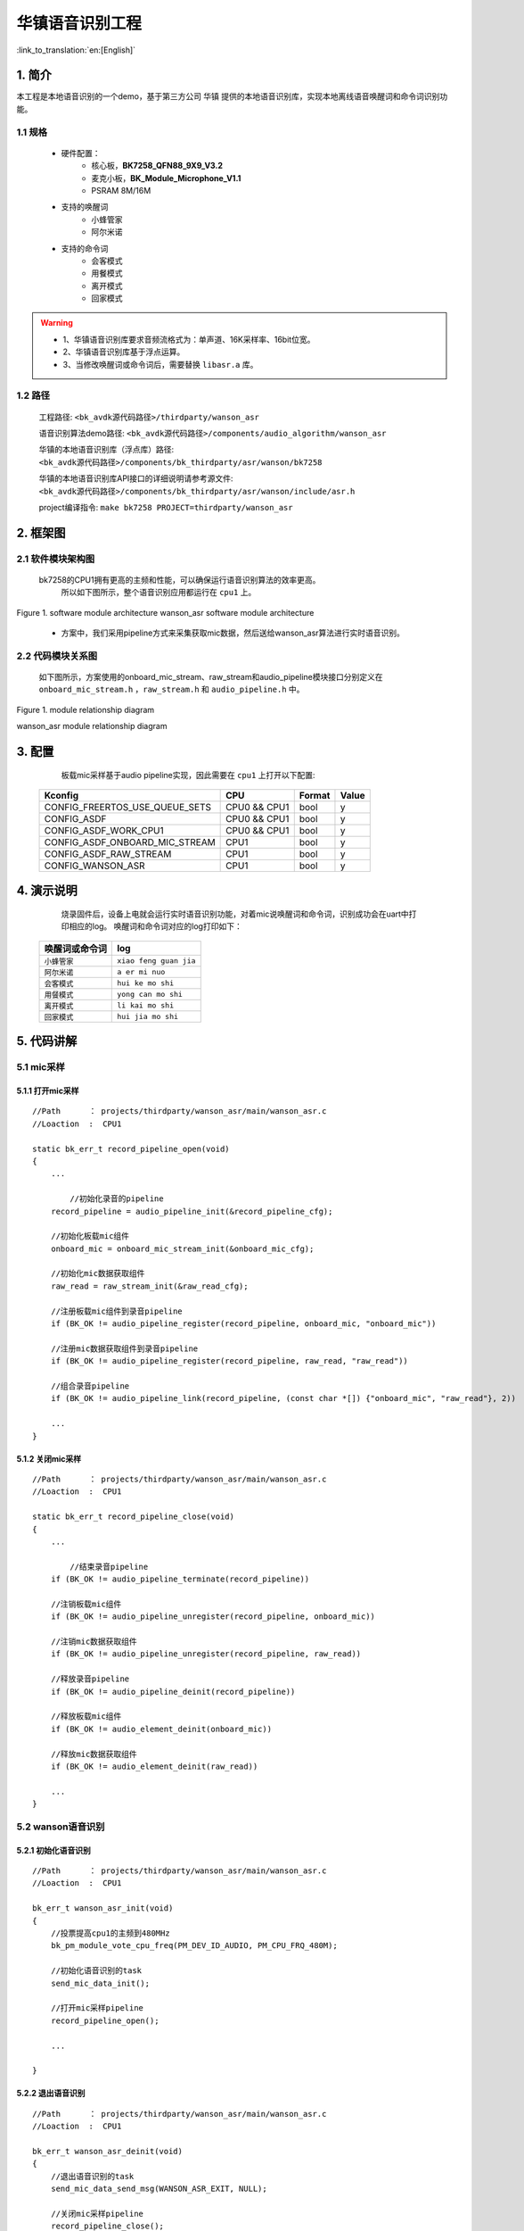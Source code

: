 华镇语音识别工程
=================================

:link_to_translation:`en:[English]`

1. 简介
--------------------

本工程是本地语音识别的一个demo，基于第三方公司 ``华镇`` 提供的本地语音识别库，实现本地离线语音唤醒词和命令词识别功能。


1.1 规格
,,,,,,,,,,,,,,,,,,,,,,,,,,,,,,,,,

	* 硬件配置：
		* 核心板，**BK7258_QFN88_9X9_V3.2**
		* 麦克小板，**BK_Module_Microphone_V1.1**
		* PSRAM 8M/16M
	* 支持的唤醒词
		* ``小蜂管家``
		* ``阿尔米诺``
	* 支持的命令词
		* ``会客模式``
		* ``用餐模式``
		* ``离开模式``
		* ``回家模式``

.. warning::
	- 1、华镇语音识别库要求音频流格式为：单声道、16K采样率、16bit位宽。
	- 2、华镇语音识别库基于浮点运算。
	- 3、当修改唤醒词或命令词后，需要替换 ``libasr.a`` 库。

1.2 路径
,,,,,,,,,,,,,,,,,,,,,,,,,,,,,,,,,

	工程路径: ``<bk_avdk源代码路径>/thirdparty/wanson_asr``

	语音识别算法demo路径: ``<bk_avdk源代码路径>/components/audio_algorithm/wanson_asr``

	华镇的本地语音识别库（浮点库）路径: ``<bk_avdk源代码路径>/components/bk_thirdparty/asr/wanson/bk7258``

	华镇的本地语音识别库API接口的详细说明请参考源文件: ``<bk_avdk源代码路径>/components/bk_thirdparty/asr/wanson/include/asr.h``

	project编译指令: ``make bk7258 PROJECT=thirdparty/wanson_asr``


2. 框架图
---------------------------------


2.1 软件模块架构图
,,,,,,,,,,,,,,,,,,,,,,,,,,,,,,,,,


    bk7258的CPU1拥有更高的主频和性能，可以确保运行语音识别算法的效率更高。
	所以如下图所示，整个语音识别应用都运行在 ``cpu1`` 上。

.. figure:: ../../../../_static/wanson_asr_arch.png
    :align: center
    :alt: module architecture Overview
    :figclass: align-center

    Figure 1. software module architecture
    wanson_asr software module architecture

..

    * 方案中，我们采用pipeline方式来采集获取mic数据，然后送给wanson_asr算法进行实时语音识别。


2.2 代码模块关系图
,,,,,,,,,,,,,,,,,,,,,,,,,,,,,,,,,

    如下图所示，方案使用的onboard_mic_stream、raw_stream和audio_pipeline模块接口分别定义在 ``onboard_mic_stream.h`` ，``raw_stream.h`` 和 ``audio_pipeline.h`` 中。

.. figure:: ../../../../_static/wanson_asr_sw_relationship_diag.png
    :align: center
    :alt: relationship diagram Overview
    :figclass: align-center

    Figure 1. module relationship diagram

    wanson_asr module relationship diagram

3. 配置
---------------------------------

	板载mic采样基于audio pipeline实现，因此需要在 ``cpu1`` 上打开以下配置:
	
    ========================================  ===============  ===============  ===============
    Kconfig                                     CPU             Format            Value    
    ========================================  ===============  ===============  ===============
    CONFIG_FREERTOS_USE_QUEUE_SETS              CPU0 && CPU1    bool                y    
    CONFIG_ASDF               	               	CPU0 && CPU1    bool                y
    CONFIG_ASDF_WORK_CPU1                       CPU0 && CPU1    bool                y    
    CONFIG_ASDF_ONBOARD_MIC_STREAM             	CPU1            bool                y
    CONFIG_ASDF_RAW_STREAM                      CPU1            bool                y    
    CONFIG_WANSON_ASR          	               	CPU1            bool                y
    ========================================  ===============  ===============  ===============


4. 演示说明
---------------------------------

	烧录固件后，设备上电就会运行实时语音识别功能，对着mic说唤醒词和命令词，识别成功会在uart中打印相应的log。
	唤醒词和命令词对应的log打印如下：

    =====================  ============================
    唤醒词或命令词           log    
    =====================  ============================
     ``小蜂管家``           ``xiao feng guan jia`` 
     ``阿尔米诺``           ``a er mi nuo`` 
     ``会客模式``           ``hui ke mo shi`` 
     ``用餐模式``           ``yong can mo shi`` 
     ``离开模式``           ``li kai mo shi`` 
     ``回家模式``          	``hui jia mo shi`` 
    =====================  ============================

5. 代码讲解
---------------------------------

5.1 mic采样
,,,,,,,,,,,,,,,,,,,,,,,,,,,,,,,,,

5.1.1 打开mic采样
.................................

::

    //Path      ： projects/thirdparty/wanson_asr/main/wanson_asr.c
    //Loaction  :  CPU1

    static bk_err_t record_pipeline_open(void)
    {
        ...

	    //初始化录音的pipeline
        record_pipeline = audio_pipeline_init(&record_pipeline_cfg);

        //初始化板载mic组件
        onboard_mic = onboard_mic_stream_init(&onboard_mic_cfg);

        //初始化mic数据获取组件
        raw_read = raw_stream_init(&raw_read_cfg);

        //注册板载mic组件到录音pipeline
        if (BK_OK != audio_pipeline_register(record_pipeline, onboard_mic, "onboard_mic"))

        //注册mic数据获取组件到录音pipeline
        if (BK_OK != audio_pipeline_register(record_pipeline, raw_read, "raw_read"))

        //组合录音pipeline
        if (BK_OK != audio_pipeline_link(record_pipeline, (const char *[]) {"onboard_mic", "raw_read"}, 2))

        ...
    }

5.1.2 关闭mic采样
.................................

::

    //Path      ： projects/thirdparty/wanson_asr/main/wanson_asr.c
    //Loaction  :  CPU1

    static bk_err_t record_pipeline_close(void)
    {
        ...

	    //结束录音pipeline
        if (BK_OK != audio_pipeline_terminate(record_pipeline))

        //注销板载mic组件
        if (BK_OK != audio_pipeline_unregister(record_pipeline, onboard_mic))

        //注销mic数据获取组件
        if (BK_OK != audio_pipeline_unregister(record_pipeline, raw_read))

        //释放录音pipeline
        if (BK_OK != audio_pipeline_deinit(record_pipeline))

        //释放板载mic组件
        if (BK_OK != audio_element_deinit(onboard_mic))

        //释放mic数据获取组件
        if (BK_OK != audio_element_deinit(raw_read))

        ...
    }


5.2 wanson语音识别
,,,,,,,,,,,,,,,,,,,,,,,,,,,,,,,,,

5.2.1 初始化语音识别
.................................

::

    //Path      ： projects/thirdparty/wanson_asr/main/wanson_asr.c
    //Loaction  :  CPU1

    bk_err_t wanson_asr_init(void)
    {
        //投票提高cpu1的主频到480MHz
        bk_pm_module_vote_cpu_freq(PM_DEV_ID_AUDIO, PM_CPU_FRQ_480M);

        //初始化语音识别的task
        send_mic_data_init();

        //打开mic采样pipeline
        record_pipeline_open();

        ...

    }

5.2.2 退出语音识别
.................................

::

    //Path      ： projects/thirdparty/wanson_asr/main/wanson_asr.c
    //Loaction  :  CPU1

    bk_err_t wanson_asr_deinit(void)
    {
        //退出语音识别的task
        send_mic_data_send_msg(WANSON_ASR_EXIT, NULL);

        //关闭mic采样pipeline	
        record_pipeline_close();

        //投票恢复cpu1的主频到默认值	
        bk_pm_module_vote_cpu_freq(PM_DEV_ID_AUDIO, PM_CPU_FRQ_DEFAULT);

        ...

    }


5.2.3 启动语音识别
.................................

::

    //Path      ： projects/thirdparty/wanson_asr/main/wanson_asr.c
    //Loaction  :  CPU1

    bk_err_t wanson_asr_start(void)
    {
        //启动mic采样pipeline开始采样
        if (BK_OK != audio_pipeline_run(record_pipeline))

        //启动语音识别的task开始语音识别
        send_mic_data_send_msg(WANSON_ASR_START, NULL);

        ...

    }


5.2.4 停止语音识别
.................................

::

    //Path      ： projects/thirdparty/wanson_asr/main/wanson_asr.c
    //Loaction  :  CPU1

    bk_err_t wanson_asr_stop(void)
    {
        //停止语音识别的task暂停语音识别
        send_mic_data_send_msg(WANSON_ASR_IDLE, NULL);

        //通知mic采样pipeline停止采样
        if (BK_OK != audio_pipeline_stop(record_pipeline))

        //等待mic采样pipeline停止采样
        if (BK_OK != audio_pipeline_wait_for_stop(record_pipeline))

        ...

    }

5.3 语音识别task识别流程
,,,,,,,,,,,,,,,,,,,,,,,,,,,,,,,,,

::

    //Path      ： projects/thirdparty/wanson_asr/main/wanson_asr.c
    //Loaction  :  CPU1

    static void wanson_asr_task_main(beken_thread_arg_t param_data)
    {

        ...

        //初始化wanson语音识别算法库
        if (Wanson_ASR_Init() < 0)

        //复位wanson语音识别算法库
        Wanson_ASR_Reset();

        ...

        while (1)
        {

            ...

            //读取30ms的mic数据
			read_size = wanson_read_mic_data((char *)aud_temp_data, RAW_READ_SIZE);

            //运行wanson语音识别算法
            rs = Wanson_ASR_Recog((short*)aud_temp_data, 480, &text, &score);

            ...
        }

    wanson_asr_exit:

        //释放wanson语音识别算法库
        Wanson_ASR_Release();

        ...
    }


6. 上海华镇电子科技有限公司
-------------------------------
    | 官网：http://www.wanson.cn/
    | 总部地址：上海闵行区申旺路789号慧高光创园307-308室
	| 深圳办地址：深圳市宝安区西乡汇一城壹中心1A栋东座2215-16
    | 电话：021-61557858
    | 手机：13524859176
	|       13296017858
